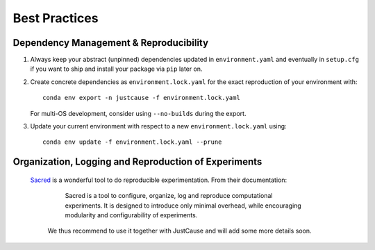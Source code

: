 ==============
Best Practices
==============

Dependency Management & Reproducibility
=======================================

1. Always keep your abstract (unpinned) dependencies updated in ``environment.yaml`` and eventually
   in ``setup.cfg`` if you want to ship and install your package via ``pip`` later on.
2. Create concrete dependencies as ``environment.lock.yaml`` for the exact reproduction of your
   environment with::

    conda env export -n justcause -f environment.lock.yaml

   For multi-OS development, consider using ``--no-builds`` during the export.
3. Update your current environment with respect to a new ``environment.lock.yaml`` using::

    conda env update -f environment.lock.yaml --prune



Organization, Logging and Reproduction of Experiments
=====================================================

 `Sacred`_ is a wonderful tool to do reproducible experimentation. From their documentation:

    Sacred is a tool to configure, organize, log and reproduce computational experiments.
    It is designed to introduce only minimal overhead, while encouraging modularity and configurability of experiments.

  We thus recommend to use it together with JustCause and will add some more details soon.

.. _Sacred: https://sacred.readthedocs.io/
